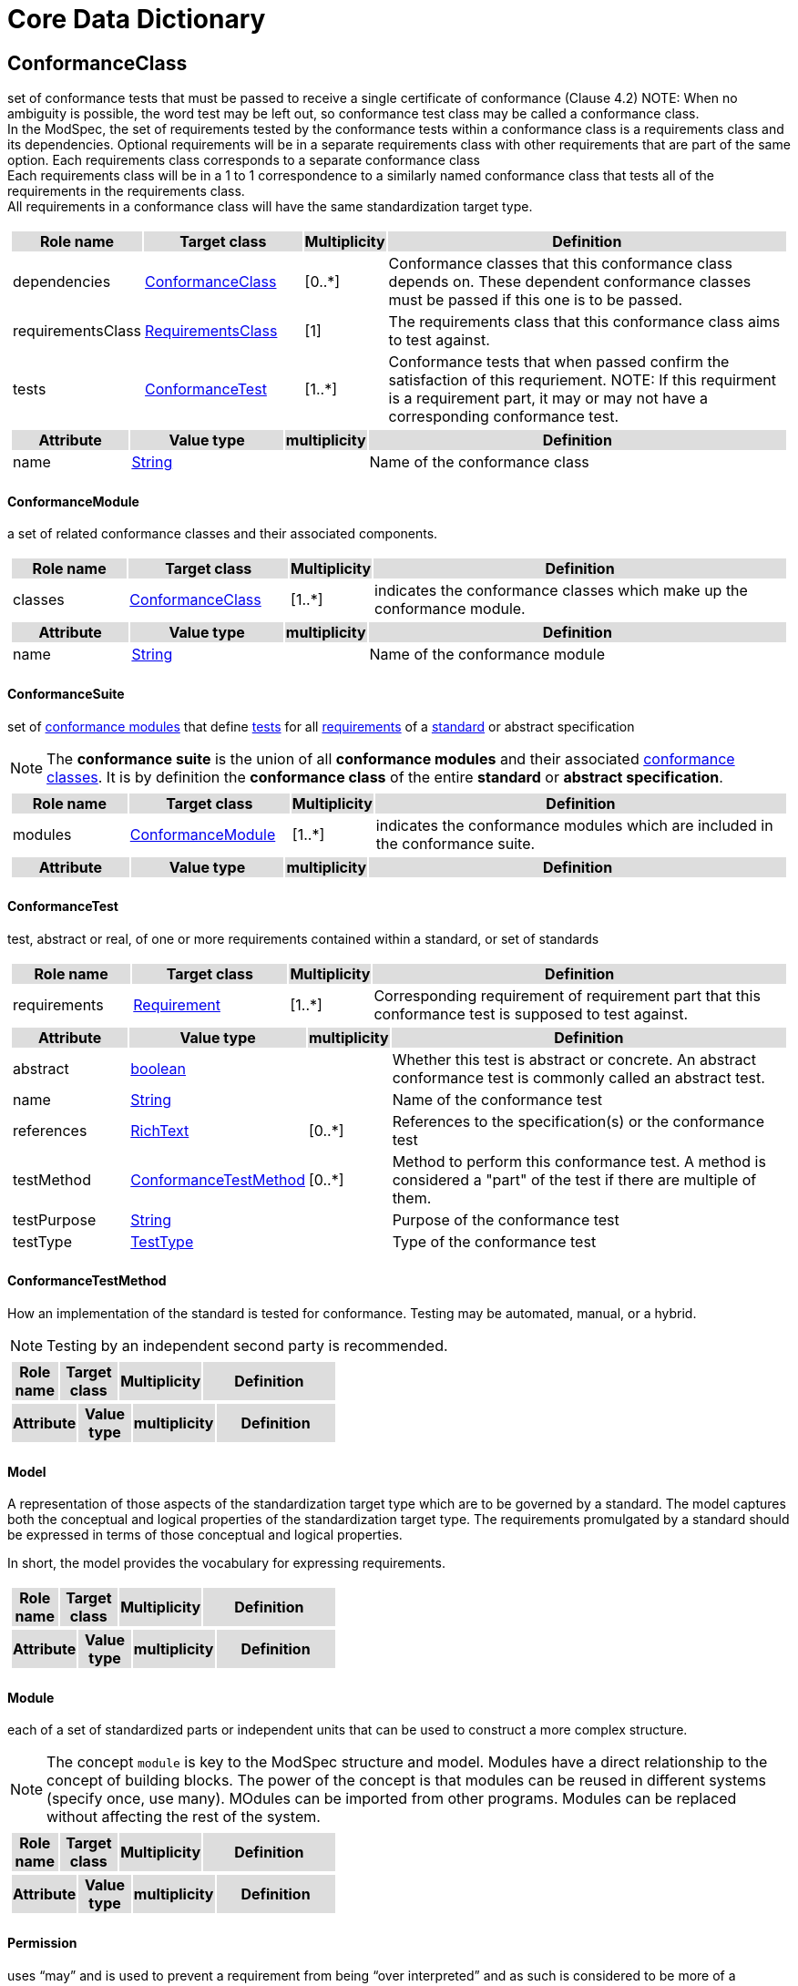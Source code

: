 
= Core Data Dictionary 

[[ConformanceClass-section]]
== ConformanceClass

set of conformance tests that must be passed to receive a single certificate of conformance (Clause 4.2)
NOTE:  When no ambiguity is possible, the word test may be left out, so conformance test class may be called a conformance class. +
In the ModSpec, the set of requirements tested by the conformance tests within a conformance class is a requirements class and its dependencies. Optional requirements will be in a separate requirements class with other requirements that are part of the same option. Each requirements class corresponds to a separate conformance class +
Each requirements class will be in a 1 to 1 correspondence to a similarly named conformance class that tests all of the requirements in the requirements class. +
All requirements in a conformance class will have the same standardization target type. 

[cols="1a"]
|===
[cols="15,20,5,55",frame=none,grid=none,options="header"]
!===
!{set:cellbgcolor:#DDDDDD} *Role name* !*Target class* !*Multiplicity*  !*Definition*

!{set:cellbgcolor:#FFFFFF}dependencies  ! <<ConformanceClass-section,ConformanceClass>> ! [0..*] ! Conformance classes that this conformance class depends on.  These dependent conformance classes must be passed if this one is to be passed.
 
!{set:cellbgcolor:#FFFFFF}requirementsClass  ! <<RequirementsClass-section,RequirementsClass>>  ! [1] ! The requirements class that this conformance class aims to test against.

!{set:cellbgcolor:#FFFFFF}tests  ! <<ConformanceTest-section,ConformanceTest>> ! [1..*] ! Conformance tests that when passed confirm the satisfaction of this requriement. NOTE: If this requirment is a requirement part, it may or may not have a corresponding conformance test.
 
!===
[cols="15,20,5,55",frame=none,grid=none,options="header"]
!===
!{set:cellbgcolor:#DDDDDD} *Attribute* !*Value type* !*multiplicity* !*Definition*
 
!{set:cellbgcolor:#FFFFFF} name   ! <<String-section,String>> !  ! Name of the conformance class
!===
|=== 

[[ConformanceModule-section]]
==== ConformanceModule

a set of related conformance classes and their associated components.

[cols="1a"]
|===
[cols="15,20,5,55",frame=none,grid=none,options="header"]
!===
!{set:cellbgcolor:#DDDDDD} *Role name* !*Target class* !*Multiplicity*  !*Definition*

!{set:cellbgcolor:#FFFFFF}classes  ! <<ConformanceClass-section,ConformanceClass>> ! [1..*] ! indicates the conformance classes which make up the conformance module. 
!===
[cols="15,20,5,55",frame=none,grid=none,options="header"]
!===
!{set:cellbgcolor:#DDDDDD} *Attribute* !*Value type* !*multiplicity* !*Definition*
 
!{set:cellbgcolor:#FFFFFF} name   ! <<String-section,String>> !  ! Name of the conformance module
!===
|=== 

[[ConformanceSuite-section]]
==== ConformanceSuite

set of <<ConformanceModule-definition,conformance modules>> that define <<ConformanceTest-definition,tests>> for all <<Requirement-definition,requirements>> of a <<Standard-definition,standard>> or abstract specification

NOTE:  The *conformance suite* is the union of all *conformance modules* and their associated <<ConformanceClass-definition,conformance classes>>. It is by definition the *conformance class* of the entire *standard* or *abstract specification*. 

[cols="1a"]
|===
[cols="15,20,5,55",frame=none,grid=none,options="header"]
!===
!{set:cellbgcolor:#DDDDDD} *Role name* !*Target class* !*Multiplicity*  !*Definition*

!{set:cellbgcolor:#FFFFFF}modules  ! <<ConformanceModule-section,ConformanceModule>> ! [1..*] ! indicates the conformance modules which are included in the conformance suite.
!===
[cols="15,20,5,55",frame=none,grid=none,options="header"]
!===
!{set:cellbgcolor:#DDDDDD} *Attribute* !*Value type* !*multiplicity* !*Definition*
!===
|=== 

[[ConformanceTest-section]]
==== ConformanceTest

test, abstract or real, of one or more requirements contained within a standard, or set of standards 

[cols="1a"]
|===
[cols="15,20,5,55",frame=none,grid=none,options="header"]
!===
!{set:cellbgcolor:#DDDDDD} *Role name* !*Target class* !*Multiplicity*  !*Definition*

!{set:cellbgcolor:#FFFFFF}requirements  ! <<Requirement-section,Requirement>> ! [1..*] ! Corresponding requirement of requirement part that this conformance test is supposed to test against.
 
!===
[cols="15,20,5,55",frame=none,grid=none,options="header"]
!===
!{set:cellbgcolor:#DDDDDD} *Attribute* !*Value type* !*multiplicity* !*Definition*
 
!{set:cellbgcolor:#FFFFFF} abstract   ! <<boolean-section,boolean>> !  ! Whether this test is abstract or concrete. An abstract conformance test is commonly called an abstract test.
 
!{set:cellbgcolor:#FFFFFF} name   ! <<String-section,String>> !  ! Name of the conformance test
 
!{set:cellbgcolor:#FFFFFF} references   ! <<RichText-section,RichText>> !  [0..*] ! References to the specification(s) or the conformance test
 
!{set:cellbgcolor:#FFFFFF} testMethod   ! <<ConformanceTestMethod-section,ConformanceTestMethod>> !  [0..*] ! Method to perform this conformance test. A method is considered a "part" of the test if there are multiple of them.
 
!{set:cellbgcolor:#FFFFFF} testPurpose   ! <<String-section,String>> !  ! Purpose of the conformance test
 
!{set:cellbgcolor:#FFFFFF} testType   ! <<TestType-section,TestType>> !  ! Type of the conformance test
!===
|=== 

[[ConformanceTestMethod-section]]
==== ConformanceTestMethod

How an implementation of the standard is tested for conformance. Testing may be automated, manual, or a hybrid.

NOTE: Testing by an independent second party is recommended.

[cols="1a"]
|===
[cols="15,20,5,55",frame=none,grid=none,options="header"]
!===
!{set:cellbgcolor:#DDDDDD} *Role name* !*Target class* !*Multiplicity*  !*Definition*
!===
[cols="15,20,5,55",frame=none,grid=none,options="header"]
!===
!{set:cellbgcolor:#DDDDDD} *Attribute* !*Value type* !*multiplicity* !*Definition*
!===
|=== 

[[Model-section]]
==== Model

A representation of those aspects of the standardization target type which are to be governed by a standard. The model captures both the conceptual and logical properties of the standardization target type. The requirements promulgated by a standard should be expressed in terms of those conceptual and logical properties.

In short, the model provides the vocabulary for expressing requirements.

[cols="1a"]
|===
[cols="15,20,5,55",frame=none,grid=none,options="header"]
!===
!{set:cellbgcolor:#DDDDDD} *Role name* !*Target class* !*Multiplicity*  !*Definition*
!===
[cols="15,20,5,55",frame=none,grid=none,options="header"]
!===
!{set:cellbgcolor:#DDDDDD} *Attribute* !*Value type* !*multiplicity* !*Definition*
!===
|=== 

[[Module-section]]
==== Module

each of a set of standardized parts or independent units that can be used to construct a more complex structure.

NOTE:  The concept `module` is key to the ModSpec structure and model. Modules have a direct relationship to the concept of building blocks. The power of the concept is that modules can be reused in different systems (specify once, use many). MOdules can be imported from other programs. Modules can be replaced without affecting the rest of the system.

[cols="1a"]
|===
[cols="15,20,5,55",frame=none,grid=none,options="header"]
!===
!{set:cellbgcolor:#DDDDDD} *Role name* !*Target class* !*Multiplicity*  !*Definition*
!===
[cols="15,20,5,55",frame=none,grid=none,options="header"]
!===
!{set:cellbgcolor:#DDDDDD} *Attribute* !*Value type* !*multiplicity* !*Definition*
!===
|=== 

[[Permission-section]]
==== Permission

uses “may” and is used to prevent a requirement from being “over interpreted” and as such is considered to be more of a “statement of fact” than a “normative” condition.

[cols="1a"]
|===
[cols="15,20,5,55",frame=none,grid=none,options="header"]
!===
!{set:cellbgcolor:#DDDDDD} *Role name* !*Target class* !*Multiplicity*  !*Definition*

!===
[cols="15,20,5,55",frame=none,grid=none,options="header"]
!===
!{set:cellbgcolor:#DDDDDD} *Attribute* !*Value type* !*multiplicity* !*Definition*
 
!{set:cellbgcolor:#FFFFFF} name   ! <<String-section,String>> !  ! Name of the conformance class
!===
|=== 

[[Principal-section]]
==== Principal



[cols="1a"]
|===
[cols="15,20,5,55",frame=none,grid=none,options="header"]
!===
!{set:cellbgcolor:#DDDDDD} *Role name* !*Target class* !*Multiplicity*  !*Definition*
!===
[cols="15,20,5,55",frame=none,grid=none,options="header"]
!===
!{set:cellbgcolor:#DDDDDD} *Attribute* !*Value type* !*multiplicity* !*Definition*
 
!{set:cellbgcolor:#FFFFFF} contactInformation   ! <<String-section,String>> !  [1..*] ! contact information for the principal
 
!{set:cellbgcolor:#FFFFFF} name   ! <<String-section,String>> !  ! the name of the principal.
!===
|=== 

[[Recommendation-section]]
==== Recommendation

expression in the content of a standard conveying that among several possibilities one is recommended as particularly suitable, without mentioning or excluding others, or that a certain course of action is preferred but not necessarily required, or that (in the negative form) a certain possibility or course of action is deprecated but not prohibited 

NOTE:  Although using normative language, a recommendation is not a requirement. The usual form replaces the shall (imperative or command) of a requirement with a should (suggestive or conditional). 

NOTE:  Recommendations are not tested and therefore have no related conformance test.

[ISO Directives Part 2]

[cols="1a"]
|===
[cols="15,20,5,55",frame=none,grid=none,options="header"]
!===
!{set:cellbgcolor:#DDDDDD} *Role name* !*Target class* !*Multiplicity*  !*Definition*
!===
[cols="15,20,5,55",frame=none,grid=none,options="header"]
!===
!{set:cellbgcolor:#DDDDDD} *Attribute* !*Value type* !*multiplicity* !*Definition*
 
!{set:cellbgcolor:#FFFFFF} name   ! <<String-section,String>> !  ! Name of the recommendation
!===
|=== 

[[Requirement-section]]
==== Requirement

expression in the content of a standard conveying criteria to be fulfilled if compliance with the standard is to be claimed and from which no deviation is permitted
[ISO Directives Part 2] 

NOTE:  Each requirement is a normative criterion for a single type of standardization target. In the ModSpec, requirements are associated to conformance tests that can be used to prove compliance to the underlying criteria by the standardization target. 

The implementation of a requirement is dependent on the type of standard being written. A data standard requires data structures, but a procedural standard requires software implementations. The view of a standard in terms of a set of testable requirements allows us to use set descriptions of both the standard and its implementations.

The specification of a requirement is usually expressed in terms of a model of the standardization target type, such as a UML model, or an XML or SQL schema. Anything without a defined test is a-priori not testable and thus would be better expressed as a recommendation. 

Requirements use normative language and in particular are commands and use the imperative "shall" or similar imperative constructs. Statements in standards which are not requirements and need to be either conditional or future tense normally use "will" and should not be confused with requirements that use "shall" imperatively 

[cols="1a"]
|===
[cols="15,20,5,55",frame=none,grid=none,options="header"]
!===
!{set:cellbgcolor:#DDDDDD} *Role name* !*Target class* !*Multiplicity*  !*Definition*

!{set:cellbgcolor:#FFFFFF}tests  ! <<ConformanceTest-section,ConformanceTest>> ! [1..*] ! Conformance tests that when passed confirm the satisfaction of this requirement. 

!{set:cellbgcolor:#FFFFFF}parts  ! <<Requirement-section,Requirement>> ! [0..*] ! Collection of requirements that are parts to this requirement. Satisfaction of all requirement parts are necessary for this requirement to be satisfied.
 
!===
[cols="15,20,5,55",frame=none,grid=none,options="header"]
!===
!{set:cellbgcolor:#DDDDDD} *Attribute* !*Value type* !*multiplicity* !*Definition*
 
!{set:cellbgcolor:#FFFFFF} name   ! <<String-section,String>> !  ! Name of the requirement
!===
|=== 

[[RequirementsClass-section]]
==== RequirementsClass

aggregate of all requirements (Clause 4.21) with a single standardization target that must all be satisfied to pass a conformance test Class

NOTE:  There is some confusion possible here, since the testing of indirect dependencies seems to violate this definition. But the existence of an indirect dependency implies that the test is actually a test of the existence of the relationship from the original target to something that has a property (satisfies a condition or requirement from another requirements class). 

[cols="1a"]
|===
[cols="15,20,5,55",frame=none,grid=none,options="header"]
!===
!{set:cellbgcolor:#DDDDDD} *Role name* !*Target class* !*Multiplicity*  !*Definition*

!{set:cellbgcolor:#FFFFFF}dependencies  ! <<RequirementsClass-section,RequirementsClass>> ! [0..*] ! Requirements classes that this requirements class depends on. These dependend reuqirments classes must be satisfied for this requirements class to be satisfied.
 
!{set:cellbgcolor:#FFFFFF}requirements  ! <<Requirement-section,Requirement>> ! [1..*] ! Requirements, recommendations, and permissions that this requirements class contains.

!{set:cellbgcolor:#FFFFFF}permissions  ! <<Permission-section,Permission>> ! [0..*] !  

!===
[cols="15,20,5,55",frame=none,grid=none,options="header"]
!===
!{set:cellbgcolor:#DDDDDD} *Attribute* !*Value type* !*multiplicity* !*Definition*
 
!{set:cellbgcolor:#FFFFFF} name   ! <<String-section,String>> !  ! Name of the requirements class
!===
|=== 

[[RequirementsModule-section]]
==== RequirementsModule

a set of related requirement classes and their associated components.

[cols="1a"]
|===
[cols="15,20,5,55",frame=none,grid=none,options="header"]
!===
!{set:cellbgcolor:#DDDDDD} *Role name* !*Target class* !*Multiplicity*  !*Definition*

!{set:cellbgcolor:#FFFFFF}classes  ! <<RequirementsClass-section,RequirementsClass>> ! [1..*] ! A set of one or more requirments classes, recommendations, and permissions with the same standardization target.
 
!===
[cols="15,20,5,55",frame=none,grid=none,options="header"]
!===
!{set:cellbgcolor:#DDDDDD} *Attribute* !*Value type* !*multiplicity* !*Definition*
 
!{set:cellbgcolor:#FFFFFF} name   ! <<String-section,String>> !  ! Name of the requirements module
!===
|=== 

[[StandardizationGoal-section]]
==== StandardizationGoal

a concise statement of the problem that the standard helps address and the strategy envisioned for achieving a solution. This strategy typically identifies real-world entities that need to be modified or constrained. At the abstract level, those entities are the Standardization Target Types. 

[cols="1a"]
|===
[cols="15,20,5,55",frame=none,grid=none,options="header"]
!===
!{set:cellbgcolor:#DDDDDD} *Role name* !*Target class* !*Multiplicity*  !*Definition*

!{set:cellbgcolor:#FFFFFF}  ! <<StandardizationTargetType-section,StandardizationTargetType>>  ! [1..*] ! 

!===
[cols="15,20,5,55",frame=none,grid=none,options="header"]
!===
!{set:cellbgcolor:#DDDDDD} *Attribute* !*Value type* !*multiplicity* !*Definition*
!===
|=== 

[[StandardizationTarget-section]]
==== StandardizationTarget

entity to which some requirements of a standard apply 
NOTE::   The standardization target is the entity which may receive a certificate of conformance for a requirements class. 

[cols="1a"]
|===
[cols="15,20,5,55",frame=none,grid=none,options="header"]
!===
!{set:cellbgcolor:#DDDDDD} *Role name* !*Target class* !*Multiplicity*  !*Definition*

!{set:cellbgcolor:#FFFFFF}Type  ! <<StandardizationTargetType-section,StandardizationTargetType>> ! [] ! Type of the standardization target type
 
!===
[cols="15,20,5,55",frame=none,grid=none,options="header"]
!===
!{set:cellbgcolor:#DDDDDD} *Attribute* !*Value type* !*multiplicity* !*Definition*
 
!{set:cellbgcolor:#FFFFFF} conformanceCertificates   ! <<String-section,String>> !  [0..*] ! Conformance classes passed by this target
!===
|=== 

[[StandardizationTargetType-section]]
==== StandardizationTargetType

type of entity or set of entities to which the requirement (Clause 4.21) of a standard (Clause 4.25) apply

NOTE:  For example, the standardization target type for The OGC API – Features Standard are Web APIs. The standardization target type for the CDB Standard is “datastore”. It is important to understand that a standard’s root standardization target type can have sub-types, and that there can be a hierarchy of target types. For example, a Web API can have sub types of client, server, security, and so forth. As such, each requirements class can have a standardization target type that is a sub-type of the root.

[cols="1a"]
|===
[cols="15,20,5,55",frame=none,grid=none,options="header"]
!===
!{set:cellbgcolor:#DDDDDD} *Role name* !*Target class* !*Multiplicity*  !*Definition*

!===
[cols="15,20,5,55",frame=none,grid=none,options="header"]
!===
!{set:cellbgcolor:#DDDDDD} *Attribute* !*Value type* !*multiplicity* !*Definition*
!===
|=== 

[[Statement-section]]
==== Statement

Original

expression in a document conveying information 
[ISO Directives Part 2] 

NOTE::  Includes all statements in a document not part of the normative requirements, recommendations or conformance tests. Included for completeness. 

[cols="1a"]
|===
[cols="15,20,5,55",frame=none,grid=none,options="header"]
!===
!{set:cellbgcolor:#DDDDDD} *Role name* !*Target class* !*Multiplicity*  !*Definition*
!===
[cols="15,20,5,55",frame=none,grid=none,options="header"]
!===
!{set:cellbgcolor:#DDDDDD} *Attribute* !*Value type* !*multiplicity* !*Definition*
!===
|=== 

[[TestType-section]]
==== TestType



[cols="1a"]
|===
[cols="15,20,5,55",frame=none,grid=none,options="header"]
!===
!{set:cellbgcolor:#DDDDDD} *Role name* !*Target class* !*Multiplicity*  !*Definition*
!===
[cols="15,20,5,55",frame=none,grid=none,options="header"]
!===
!{set:cellbgcolor:#DDDDDD} *Attribute* !*Value type* !*multiplicity* !*Definition*
 
!{set:cellbgcolor:#FFFFFF} basic «enum»  ! <<-section,>> !  ! 
 
!{set:cellbgcolor:#FFFFFF} capabilities «enum»  ! <<-section,>> !  ! 
!===
|===   



